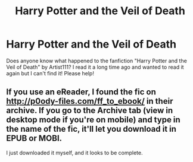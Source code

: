 #+TITLE: Harry Potter and the Veil of Death

* Harry Potter and the Veil of Death
:PROPERTIES:
:Author: sarreader123
:Score: 5
:DateUnix: 1458696416.0
:DateShort: 2016-Mar-23
:FlairText: Request
:END:
Does anyone know what happened to the fanfiction "Harry Potter and the Veil of Death" by Artist111? I read it a long time ago and wanted to read it again but I can't find it! Please help!


** If you use an eReader, I found the fic on [[http://p0ody-files.com/ff_to_ebook/]] in their archive. If you go to the Archive tab (view in desktop mode if you're on mobile) and type in the name of the fic, it'll let you download it in EPUB or MOBI.

I just downloaded it myself, and it looks to be complete.
:PROPERTIES:
:Author: fxf
:Score: 3
:DateUnix: 1458739531.0
:DateShort: 2016-Mar-23
:END:
